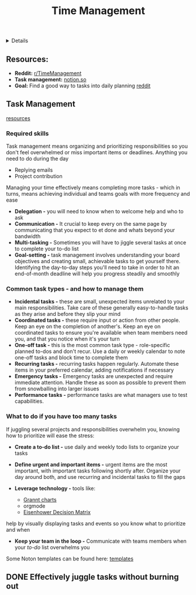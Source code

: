 :PROPERTIES:
:ID: 92c5da90-707e-4843-96a9-1dff29259532
:ROAM_ORIGIN: 3345ef27-6965-4201-9e46-9940cb3ca918
:END:
#+TITLE: Time Management

#+OPTIONS: title:nil tags:nil todo:nil ^:nil f:t num:t pri:nil toc:t
#+LATEX_HEADER: \renewcommand\maketitle{} \usepackage[scaled]{helvet} \renewcommand\familydefault{\sfdefault}
#+TODO: TODO(t) (e) DOIN(d) PEND(p) OUTL(o) EXPL(x) FDBK(b) WAIT(w) NEXT(n) IDEA(i) | ABRT(a) PRTL(r) RVIW(v) DONE(f)
#+FILETAGS: :DOC:PROJECT:ACADEMIC:MANAGEMENT:
#+HTML:<details>

* PEND Time Management :DOC:META:ACADEMIC:MANAGEMENT:
#+HTML:</details>
** Resources:
:PROPERTIES:
:CUSTOM_ID: tm-resources
:END:
- *Reddit:* [[https://redlib.seasi.dev/r/TimeManagement/][r/TimeManagement]]
- *Task management:* [[https://www.notion.so/blog/tasks][notion.so]]
- *Goal:* Find a good way to tasks into daily planning [[https://redlib.seasi.dev/r/ticktick/comments/1at2xij/what_is_a_good_way_to_group_tasks_into_a_daily/][reddit]]
** Task Management
[[#tm-resources][resources]]
*** Required skills
Task management means organizing and prioritizing responsibilities so you don't feel overwhelmed or miss important items or deadlines. Anything you need to do during the day
- Replying emails 
- Project contribution
Managing your time effectively means completing more tasks - which in turns, means achieving individual and teams goals with more frequency and ease

- *Delegation -* you will need to know when to welcome help and who to ask
- *Communication -* It crucial to keep every on the same page by communicating that you expect to et done and whats beyond your bandwidth
- *Multi-tasking -* Sometimes you will have to jiggle several tasks at once to complete your to-do list
- *Goal-setting -* task management involves understanding your board objectives and creating small, achievable tasks to get yourself there. Identifying the day-to-day steps you'll need to take in order to hit an end-of-month deadline will help you progress steadily and smoothly
*** Common task types - and how to manage them
:PROPERTIES:
:CUSTOM_ID: task_types
:END:
- *Incidental tasks -* these are small, unexpected items unrelated to your main responsibilities. Take care of these generally easy-to-handle tasks as they arise and before they slip your mind
- *Coordinated tasks -* these require input or action from other people. Keep an eye on the completion of another's. Keep an eye on coordinated tasks to ensure you're available when team members need you, and that you notice when it's your turn
- *One-off task -* this is the most common task type - role-specific planned to-dos and don't recur. Use a daily or weekly calendar to note one-off tasks and block time to complete them 
- *Recurring tasks -* recurring tasks happen regularly. Automate these items in your preferred calendar, adding notifications if necessary
- *Emergency tasks -* Emergency tasks are unexpected and require immediate attention. Handle these as soon as possible to prevent them from snowballing into larger issues
- *Performance tasks -* performance tasks are what managers use to test capabilities.
*** What to do if you have too many tasks
If juggling several projects and responsibilities overwhelm you, knowing how to prioritize will ease the stress:

- *Create a to-do list -* use daily and weekly todo lists to organize your tasks
- *Define urgent and important items -* urgent items are the most important, with important tasks following shortly after. Organize your day around both, and use recurring and incidental tasks to fill the gaps
  
- *Leverage technology -* tools like:
  - [[https://www.notion.so/blog/how-to-make-a-gantt-chart][Grannt charts]]
  - orgmode
  - [[https://www.notion.so/templates/eisenhower-matrix][Eisenhower Decision Matrix]]
help by visually displaying tasks and events so you know what to prioritize and when

- *Keep your team in the loop -* Communicate with teams members when your /to-do/ list overwhelms you
  
Some Noton templates can be found here: [[https://www.notion.so/blog/tasks][templates]]
** DONE Effectively juggle tasks without burning out :ARCHIVE:
CLOSED: [2024-10-07 Mon 04:29]
- *Source(s):* [[https://l.opnxng.com/r/productivity/comments/1bzy57h/how_to_effectively_juggle_multiple_highpriority/]]
